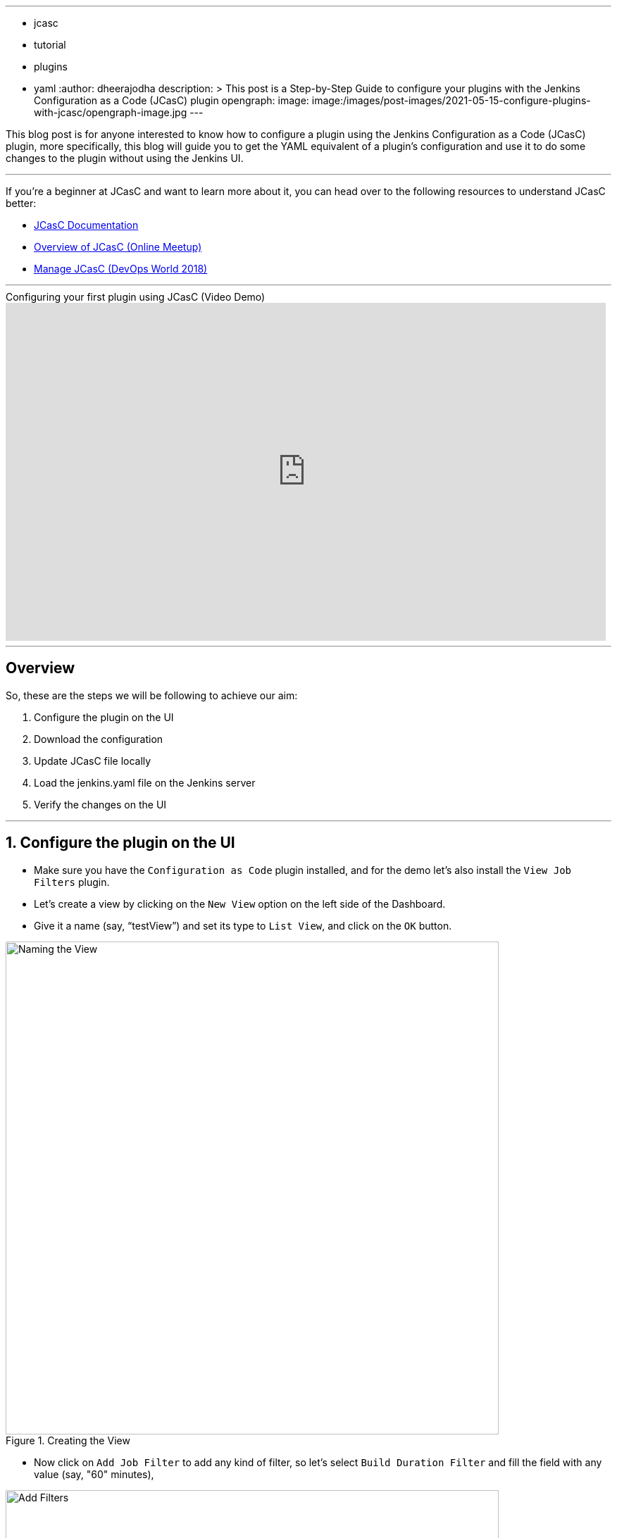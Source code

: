 ---
:layout: post
:title: "Configure Plugins with JCasC"
:tags:
- jcasc
- tutorial
- plugins
- yaml
:author: dheerajodha
description: >
  This post is a Step-by-Step Guide to configure your plugins with the Jenkins Configuration as a Code (JCasC) plugin  
opengraph:
  image: image:/images/post-images/2021-05-15-configure-plugins-with-jcasc/opengraph-image.jpg
---

This blog post is for anyone interested to know how to configure a plugin using the Jenkins Configuration as a Code (JCasC) plugin, more specifically, this blog will guide you to get the YAML equivalent of a plugin’s configuration and use it to do some changes to the plugin without using the Jenkins UI.

---
If you’re a beginner at JCasC and want to learn more about it, you can head over to the following resources to understand JCasC better:

* link:https://plugins.jenkins.io/configuration-as-code/[JCasC Documentation]
* link:https://www.youtube.com/watch?v=PAKWqRE0aTk[Overview of JCasC (Online Meetup)]
* link:https://www.youtube.com/watch?v=47D3H1BZi4o[Manage JCasC (DevOps World 2018)]

'''

.Configuring your first plugin using JCasC (Video Demo)
video::YeWhqLPjvMs[youtube, width=852, height=480]

'''

== Overview

So, these are the steps we will be following to achieve our aim:

. Configure the plugin on the UI
. Download the configuration
. Update JCasC file locally
. Load the jenkins.yaml file on the Jenkins server
. Verify the changes on the UI

'''

== 1. Configure the plugin on the UI

- Make sure you have the `Configuration as Code` plugin installed, and for the demo let’s also install the `View Job Filters` plugin.
- Let’s create a view by clicking on the `New View` option on the left side of the Dashboard.
- Give it a name (say, “testView”) and set its type to `List View`, and click on the `OK` button.

.Creating the View
image::/images/post-images/2021-05-15-configure-plugins-with-jcasc/naming-the-view.png[Naming the View, width=700px]

- Now click on `Add Job Filter` to add any kind of filter, so let’s select `Build Duration Filter` and fill the field with any value (say, "60" minutes),

.Adding filter to the view
image::/images/post-images/2021-05-15-configure-plugins-with-jcasc/add-filters-to-view.png[Add Filters, width=700px]

- Click on `Apply` > `Save`.
- To view the full configuration, check out your main "jenkins.yaml" configuration file, by clicking on `Manage Jenkins` > `Configuration as Code` > `View Configuration`
- Go to the `views` section in this YAML file to see details related to the view,

.Here, details regarding the view (which we just created) is visible 
image::/images/post-images/2021-05-15-configure-plugins-with-jcasc/yaml-file-on-jenkins-ui.png[YAML file on Jenkins UI, width=750px]

'''

== 2. Download the Configuration

- Now that you have successfully configured your plugin by UI, let’s download the configuration by going to `Manage Jenkins` on the Dashboard, then click on `Configuration as Code` under "System Configuration".
- Now click on the `Download Configuration` button to save the configuration file locally.

NOTE: The field `Path or URL` can be left blank for now, it will be used in upcoming steps.

.Downloading the Configuration
image::/images/post-images/2021-05-15-configure-plugins-with-jcasc/download-config-button.png[Download Configuration, height=400px]

'''

== 3. Update JCasC file locally

- Add some changes in your downloaded copy of the "jenkins.yaml" file, to see those changes being automatically reflected on the UI.
- For demo purposes, let’s change the `name` to “YoutubeDemoView” and set the `buildDurationMinutes` as "55".

.Changing the View details locally
image::/images/post-images/2021-05-15-configure-plugins-with-jcasc/yaml-file-on-local-text-editor.png[YAML file on Text Editor, width=750px]

- Save the file.

'''

== 4. Load the jenkins.yaml file on the Jenkins server

- Now to update the local changes done in the "jenkins.yaml" file, go to `Manage Jenkins` > `Configuration as Code`,
- And paste the path of your "jenkins.yaml" file under the `Path or URL` section.
- And then click on `Apply new Configuration`

.Applying the New Configuration to the Jenkins instance
image::/images/post-images/2021-05-15-configure-plugins-with-jcasc/apply-new-config.png[Apply New Configuration]

'''

== 5. Verify the changes on the UI

- Go back to the main page by clicking on the Jenkins logo on the top-left side.
- And you will notice that the name of your view has been changed from "testView" to “YoutubeDemoView”,
- And the field value of `Build Duration Filter` has been changed from "60" to “55”.
- These two are the exact changes that we did locally in our "jenkins.yaml" file.

.Verifying the changes
image::/images/post-images/2021-05-15-configure-plugins-with-jcasc/view-final-changes.png[View Updated Changes, width=700px]


Congratulations! You’ve successfully configured a plugin (“View Job Filter”) automatically with the help of the “Jenkins Configuration as Code” plugin! You can repeat the same process for other plugins as well.

'''
